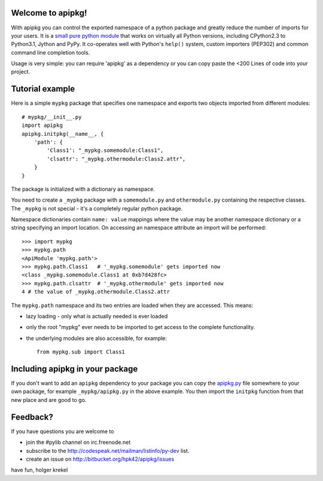 Welcome to apipkg!
------------------------

With apipkg you can control the exported namespace of a
python package and greatly reduce the number of imports for your users.
It is a `small pure python module`_ that works on virtually all Python
versions, including CPython2.3 to Python3.1, Jython and PyPy.  It co-operates
well with Python's ``help()`` system, custom importers (PEP302) and common
command line completion tools.

Usage is very simple: you can require 'apipkg' as a dependency or you
can copy paste the <200 Lines of code into your project.


Tutorial example
-------------------

Here is a simple ``mypkg`` package that specifies one namespace
and exports two objects imported from different modules::

    # mypkg/__init__.py
    import apipkg
    apipkg.initpkg(__name__, {
        'path': {
            'Class1': "_mypkg.somemodule:Class1",
            'clsattr': "_mypkg.othermodule:Class2.attr",
        }
    }

The package is initialized with a dictionary as namespace.

You need to create a ``_mypkg`` package with a ``somemodule.py``
and ``othermodule.py`` containing the respective classes.
The ``_mypkg`` is not special - it's a completely
regular python package.

Namespace dictionaries contain ``name: value`` mappings
where the value may be another namespace dictionary or
a string specifying an import location.  On accessing
an namespace attribute an import will be performed::

    >>> import mypkg
    >>> mypkg.path
    <ApiModule 'mypkg.path'>
    >>> mypkg.path.Class1   # '_mypkg.somemodule' gets imported now
    <class _mypkg.somemodule.Class1 at 0xb7d428fc>
    >>> mypkg.path.clsattr  # '_mypkg.othermodule' gets imported now
    4 # the value of _mypkg.othermodule.Class2.attr

The ``mypkg.path`` namespace and its two entries are
loaded when they are accessed.   This means:

* lazy loading - only what is actually needed is ever loaded

* only the root "mypkg" ever needs to be imported to get
  access to the complete functionality.

* the underlying modules are also accessible, for example::

    from mypkg.sub import Class1


Including apipkg in your package
--------------------------------------

If you don't want to add an ``apipkg`` dependency to your package you
can copy the `apipkg.py`_ file somewhere to your own package,
for example ``_mypkg/apipkg.py`` in the above example.  You
then import the ``initpkg`` function from that new place and
are good to go.

.. _`small pure python module`:
.. _`apipkg.py`: http://bitbucket.org/hpk42/apipkg/src/tip/apipkg.py

Feedback?
-----------------------

If you have questions you are welcome to

* join the #pylib channel on irc.freenode.net
* subscribe to the http://codespeak.net/mailman/listinfo/py-dev list.
* create an issue on http://bitbucket.org/hpk42/apipkg/issues

have fun,
holger krekel


